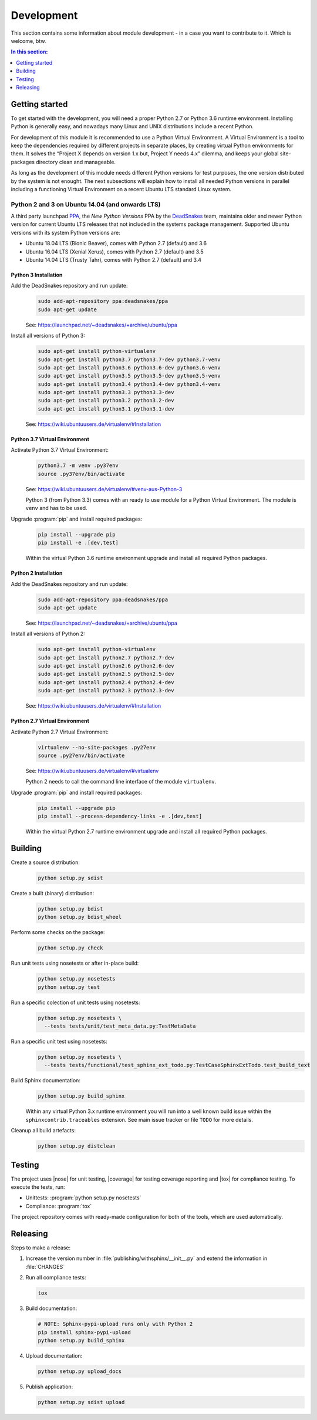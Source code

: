 .. -*- coding: utf-8 -*-
.. -*- restructuredtext -*-

.. _development:

******************************************************************************
Development
******************************************************************************

.. index:: ! Development
   single: Compatibility Matrix; Development
   pair: Development; Getting started
   pair: Development; Building
   pair: Development; Testing
   pair: Development; Releasing
   pair: Development; Install

This section contains some information about module development - in a case
you want to contribute to it. Which is welcome, btw.

.. contents:: In this section:
   :local:
   :depth: 1
   :backlinks: none


Getting started
==============================================================================

.. index:: ! Getting started

To get started with the development, you will need a proper Python 2.7 or
Python 3.6 runtime environment. Installing Python is generally easy, and
nowadays many Linux and UNIX distributions include a recent Python.

For development of this module it is recommended to use a Python Virtual
Environment. A Virtual Environment is a tool to keep the dependencies required
by different projects in separate places, by creating virtual Python
environments for them. It solves the “Project X depends on version 1.x but,
Project Y needs 4.x” dilemma, and keeps your global site-packages directory
clean and manageable.

As long as the development of this module needs different Python versions for
test purposes, the one version distributed by the system is not enought. The
next subsections will explain how to install all needed Python versions in
parallel including a functioning Virtual Environment on a recent Ubuntu LTS
standard Linux system.

Python 2 and 3 on Ubuntu 14.04 (and onwards LTS)
------------------------------------------------------------------------------

.. index:: Python
.. index:: Install
   pair: Python; Install

A third party launchpad
`PPA <https://launchpad.net/~deadsnakes/+archive/ubuntu/ppa>`_,
the *New Python Versions* PPA by the
`DeadSnakes <https://launchpad.net/~deadsnakes>`_ team,
maintains older and newer Python version for current Ubuntu LTS releases that
not included in the systems package management. Supported Ubuntu versions with
its system Python versions are:

- Ubuntu 18.04 LTS (Bionic Beaver), comes with Python 2.7 (default) and 3.6
- Ubuntu 16.04 LTS (Xenial Xerus), comes with Python 2.7 (default) and 3.5
- Ubuntu 14.04 LTS (Trusty Tahr), comes with Python 2.7 (default) and 3.4

Python 3 Installation
^^^^^^^^^^^^^^^^^^^^^^^^^^^^^^^^^^^^^^^^^^^^^^^^^^^^^^^^^^^^^^^^^^^^^^^^^^^^^^

.. index::
   single: Python; Python 3; Install

Add the DeadSnakes repository and run update:
   .. code-block:: bash

      sudo add-apt-repository ppa:deadsnakes/ppa
      sudo apt-get update

   See: https://launchpad.net/~deadsnakes/+archive/ubuntu/ppa

Install all versions of Python 3:
   .. code-block:: bash

      sudo apt-get install python-virtualenv
      sudo apt-get install python3.7 python3.7-dev python3.7-venv
      sudo apt-get install python3.6 python3.6-dev python3.6-venv
      sudo apt-get install python3.5 python3.5-dev python3.5-venv
      sudo apt-get install python3.4 python3.4-dev python3.4-venv
      sudo apt-get install python3.3 python3.3-dev
      sudo apt-get install python3.2 python3.2-dev
      sudo apt-get install python3.1 python3.1-dev

   See: https://wiki.ubuntuusers.de/virtualenv/#Installation

Python 3.7 Virtual Environment
^^^^^^^^^^^^^^^^^^^^^^^^^^^^^^^^^^^^^^^^^^^^^^^^^^^^^^^^^^^^^^^^^^^^^^^^^^^^^^

.. index::
   single: Python; Python 3; Virtual Environment
   single: Virtual Environment; Python 3

Activate Python 3.7 Virtual Environment:
   .. code-block:: bash

      python3.7 -m venv .py37env
      source .py37env/bin/activate

   See: https://wiki.ubuntuusers.de/virtualenv/#venv-aus-Python-3

   Python 3 (from Python 3.3) comes with an ready to use module for a Python
   Virtual Environment. The module is :literal:`venv` and has to be used.

Upgrade :program:`pip` and install required packages:
   .. code-block:: bash

      pip install --upgrade pip
      pip install -e .[dev,test]

   Within the virtual Python 3.6 runtime environment upgrade and install all
   required Python packages.

Python 2 Installation
^^^^^^^^^^^^^^^^^^^^^^^^^^^^^^^^^^^^^^^^^^^^^^^^^^^^^^^^^^^^^^^^^^^^^^^^^^^^^^

.. index::
   single: Python; Python 2; Install

Add the DeadSnakes repository and run update:
   .. code-block:: bash

      sudo add-apt-repository ppa:deadsnakes/ppa
      sudo apt-get update

   See: https://launchpad.net/~deadsnakes/+archive/ubuntu/ppa

Install all versions of Python 2:
   .. code-block:: bash

      sudo apt-get install python-virtualenv
      sudo apt-get install python2.7 python2.7-dev
      sudo apt-get install python2.6 python2.6-dev
      sudo apt-get install python2.5 python2.5-dev
      sudo apt-get install python2.4 python2.4-dev
      sudo apt-get install python2.3 python2.3-dev

   See: https://wiki.ubuntuusers.de/virtualenv/#Installation

Python 2.7 Virtual Environment
^^^^^^^^^^^^^^^^^^^^^^^^^^^^^^^^^^^^^^^^^^^^^^^^^^^^^^^^^^^^^^^^^^^^^^^^^^^^^^

.. index::
   single: Python; Python 2; Virtual Environment
   single: Virtual Environment; Python 2

Activate Python 2.7 Virtual Environment:
   .. code-block:: bash

      virtualenv --no-site-packages .py27env
      source .py27env/bin/activate

   See: https://wiki.ubuntuusers.de/virtualenv/#virtualenv

   Python 2 needs to call the command line interface of the module
   :literal:`virtualenv`.

Upgrade :program:`pip` and install required packages:
   .. code-block:: bash

      pip install --upgrade pip
      pip install --process-dependency-links -e .[dev,test]

   Within the virtual Python 2.7 runtime environment upgrade and install all
   required Python packages.


.. _building:

Building
==============================================================================

.. index:: ! Building

Create a source distribution:
   .. code-block:: bash

      python setup.py sdist

Create a built (binary) distribution:
   .. code-block:: bash

      python setup.py bdist
      python setup.py bdist_wheel

Perform some checks on the package:
   .. code-block:: bash

      python setup.py check

Run unit tests using nosetests or after in-place build:
   .. code-block:: bash

      python setup.py nosetests
      python setup.py test

Run a specific colection of unit tests using nosetests:
   .. code-block:: bash

      python setup.py nosetests \
        --tests tests/unit/test_meta_data.py:TestMetaData

Run a specific unit test using nosetests:
   .. code-block:: bash

      python setup.py nosetests \
        --tests tests/functional/test_sphinx_ext_todo.py:TestCaseSphinxExtTodo.test_build_text

Build Sphinx documentation:
   .. code-block:: bash

      python setup.py build_sphinx

   Within any virtual Python 3.x runtime environment you will run into a
   well known build issue within the :literal:`sphinxcontrib.traceables`
   extension. See main issue tracker or file :literal:`TODO` for more
   details.

Cleanup all build artefacts:
   .. code-block:: bash

      python setup.py distclean


.. _testing:

Testing
==============================================================================

.. index:: ! Testing

The project uses |nose| for unit testing, |coverage| for testing coverage
reporting and |tox| for compliance testing. To execute the tests, run:

- Unittests: :program:`python setup.py nosetests`
- Compliance: :program:`tox`

The project repository comes with ready-made configuration for both of the
tools, which are used automatically.


.. _releasing:

Releasing
==============================================================================

.. index:: ! Releasing

Steps to make a release:

#. Increase the version number in :file:`publishing/withsphinx/__init__.py`
   and extend the information in :file:`CHANGES`

#. Run all compliance tests:

   .. code-block:: bash

      tox

#. Build documentation:

   .. code-block:: bash

      # NOTE: Sphinx-pypi-upload runs only with Python 2
      pip install sphinx-pypi-upload
      python setup.py build_sphinx

#. Upload documentation:

   .. code-block:: bash

      python setup.py upload_docs

#. Publish application:

   .. code-block:: bash

      python setup.py sdist upload
